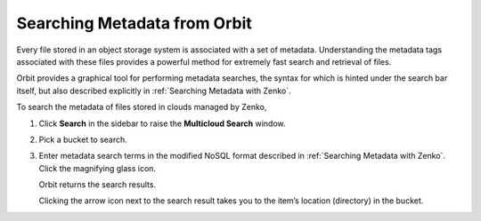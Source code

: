 .. _Searching Metadata from Orbit:

Searching Metadata from Orbit
=============================

Every file stored in an object storage system is associated with a set
of metadata. Understanding the metadata tags associated with these files
provides a powerful method for extremely fast search and retrieval of
files.

Orbit provides a graphical tool for performing metadata searches, the
syntax for which is hinted under the search bar itself, but also
described explicitly in :ref:`Searching Metadata with Zenko`.

To search the metadata of files stored in clouds managed by Zenko,

#. Click **Search** in the sidebar to raise the **Multicloud Search** window.

   |image0|

#. Pick a bucket to search.

   |image1|

#. Enter metadata search terms in the modified NoSQL format described in
   :ref:`Searching Metadata with Zenko`. Click the magnifying glass icon.

   .. image::  ../../Resources/Images/Orbit_Screencaps/metadata_search_results.png

   Orbit returns the search results.

   Clicking the arrow icon next to the search result takes you to the
   item’s location (directory) in the bucket.

.. |image0| image:: ../../Resources/Images/Orbit_Screencaps/Orbit_multicloud_search.png
   :class: OneHundredPercent
.. |image1| image:: ../../Resources/Images/Orbit_Screencaps/Orbit_multicloud_search_bucket_select.png
   :class: FiftyPercent
